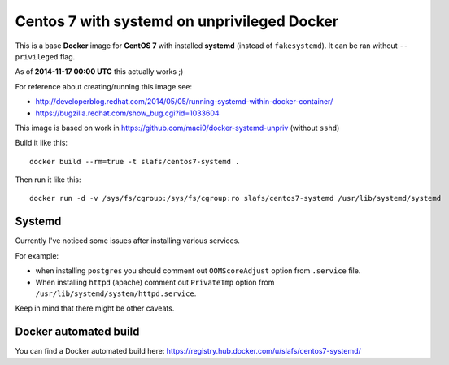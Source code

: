============================================
Centos 7 with systemd on unprivileged Docker
============================================

This is a base **Docker** image for **CentOS 7** with installed **systemd**
(instead of ``fakesystemd``). It can be ran without ``-- privileged`` flag.

As of **2014-11-17 00:00 UTC** this actually works ;)

For reference about creating/running this image see:

* http://developerblog.redhat.com/2014/05/05/running-systemd-within-docker-container/
* https://bugzilla.redhat.com/show_bug.cgi?id=1033604

This image is based on work in https://github.com/maci0/docker-systemd-unpriv (without ``sshd``)

Build it like this::

    docker build --rm=true -t slafs/centos7-systemd .

Then run it like this::

    docker run -d -v /sys/fs/cgroup:/sys/fs/cgroup:ro slafs/centos7-systemd /usr/lib/systemd/systemd


Systemd
=======

Currently I've noticed some issues after installing various services.

For example:

* when installing ``postgres`` you should comment out ``OOMScoreAdjust`` option from ``.service`` file. 
* When installing ``httpd`` (apache) comment out ``PrivateTmp`` option from ``/usr/lib/systemd/system/httpd.service``.

Keep in mind that there might be other caveats.

Docker automated build
======================

You can find a Docker automated build here: https://registry.hub.docker.com/u/slafs/centos7-systemd/
